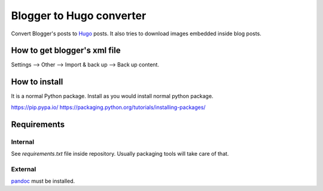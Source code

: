 Blogger to Hugo converter
=========================

Convert Blogger's posts to `Hugo <https://gohugo.io/>`_ posts. It also tries
to download images embedded inside blog posts.


How to get blogger's xml file
-----------------------------

Settings --> Other --> Import & back up --> Back up content.


How to install
--------------

It is a normal Python package. Install as you would install normal python
package.

https://pip.pypa.io/
https://packaging.python.org/tutorials/installing-packages/


Requirements
------------

Internal
********

See *requirements.txt* file inside repository. Usually packaging tools will
take care of that.


External
********

`pandoc <https://pandoc.org/>`_ must be installed.


